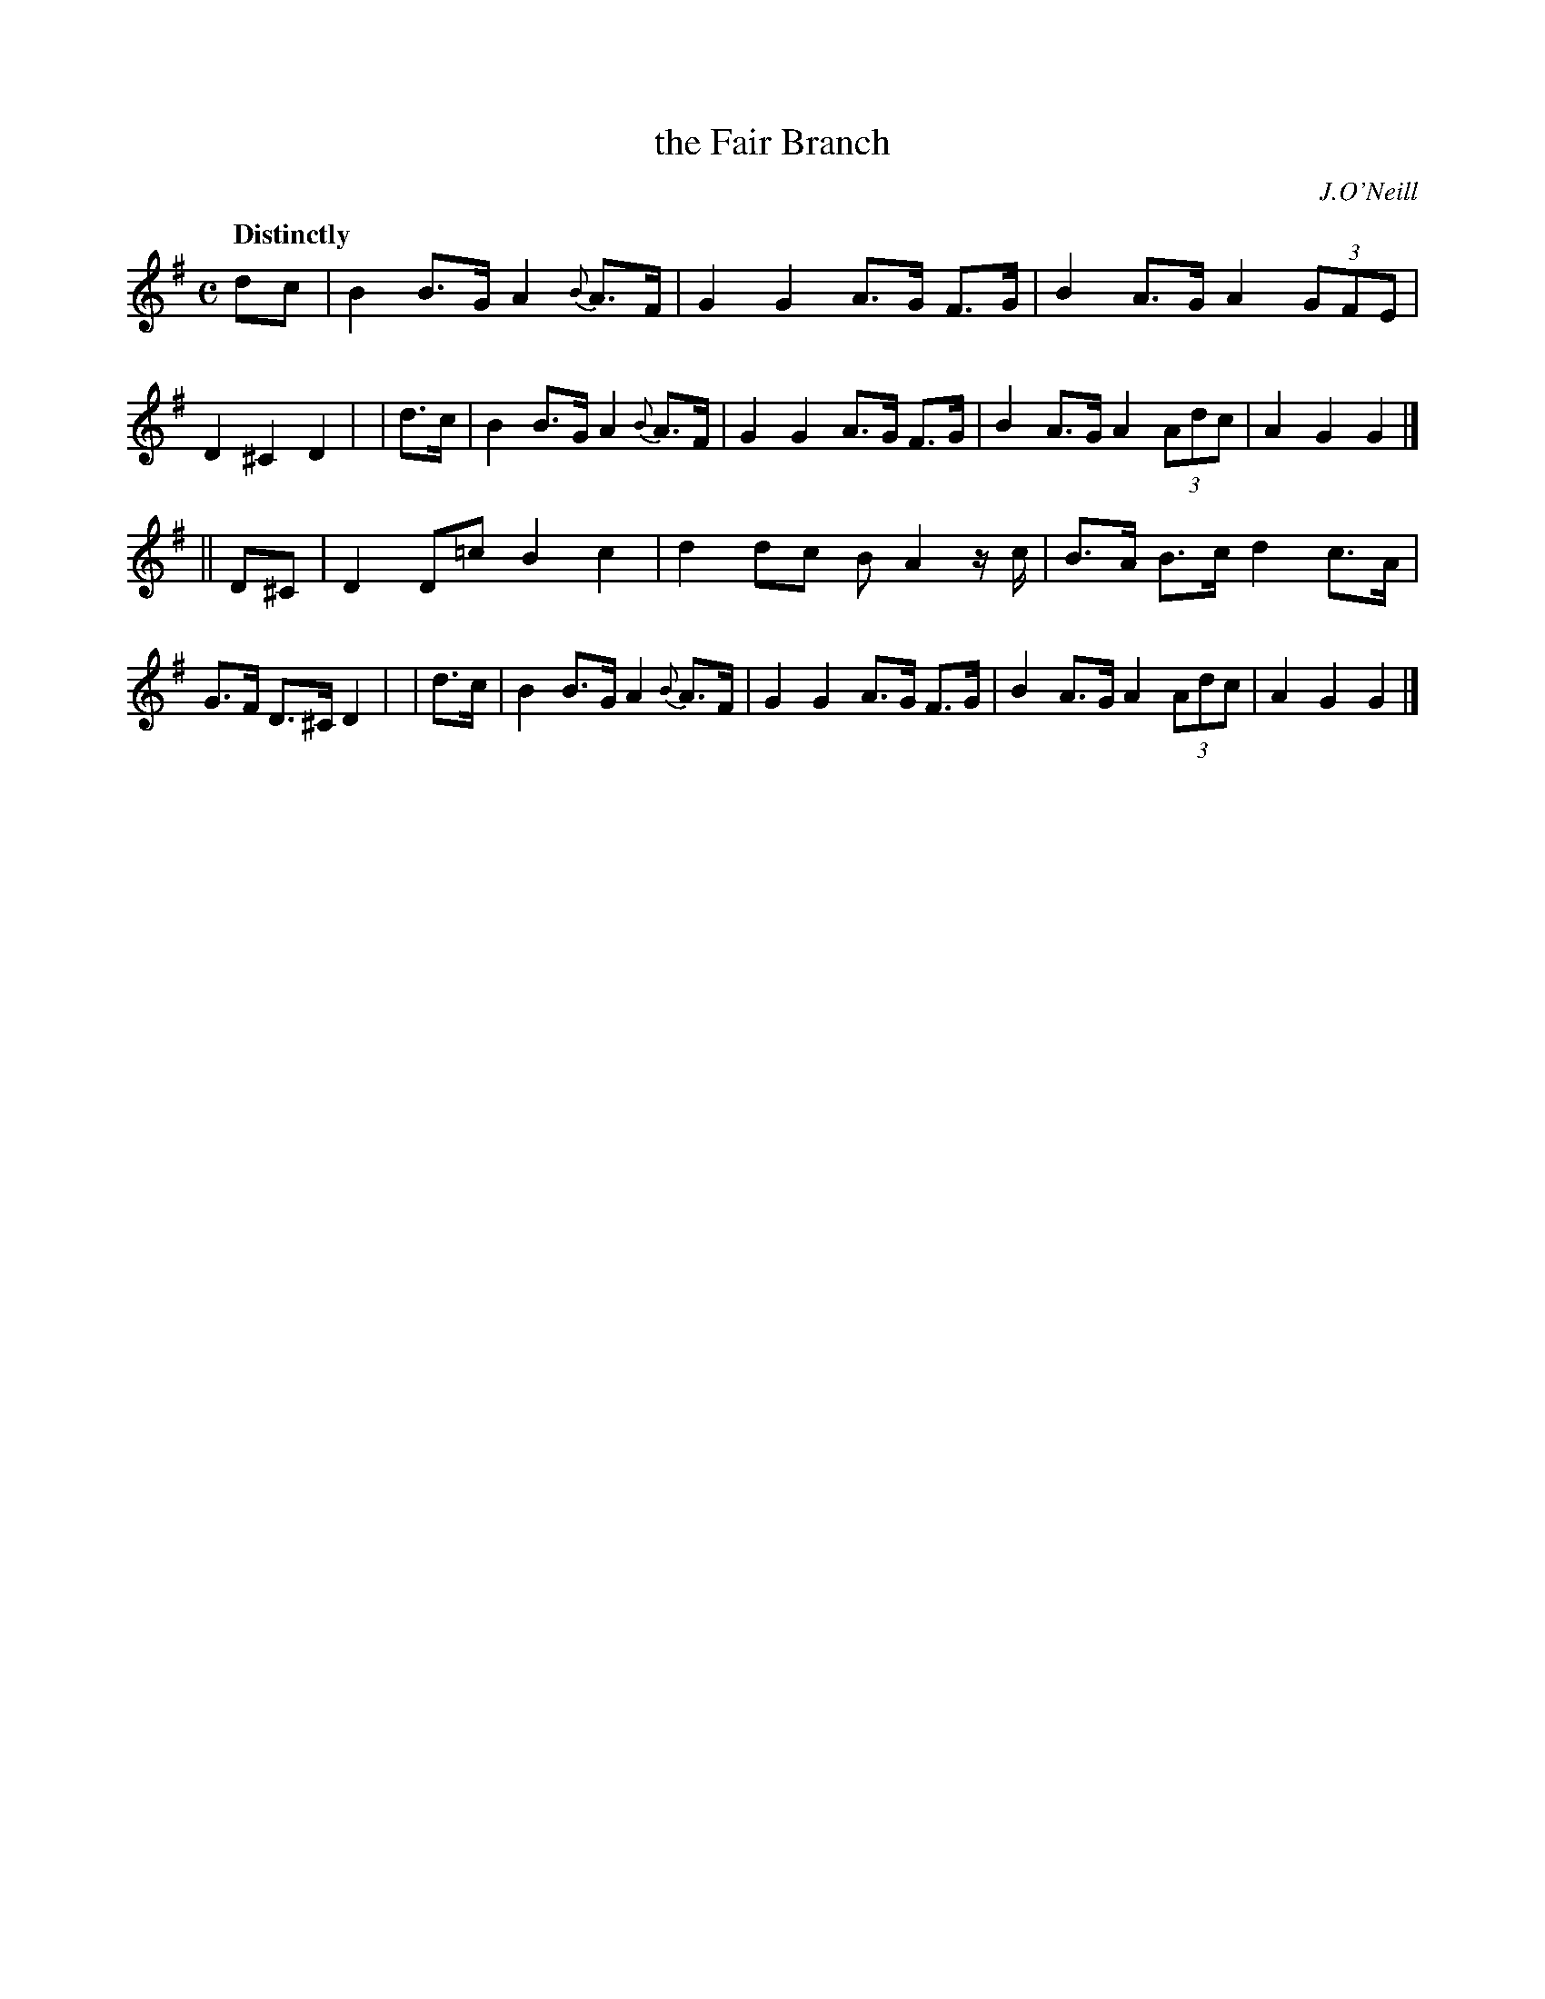 X: 536
T: the Fair Branch
R: hornpipe, air
%S: s:2 b:16(8+8)
B: O'Neill's 1850 #536
O: J.O'Neill
Z: Dave Wooldridge
Q: "Distinctly"
M: C
L: 1/8
K: G
   dc  | B2 B>G A2 {B}A>F | G2 G2 A>G F>G | B2 A>G A2 (3GFE | D2 ^C2 D2 |\
|  d>c | B2 B>G A2 {B}A>F | G2 G2 A>G F>G | B2 A>G A2 (3Adc | A2 G2 G2 |]
|| D^C | D2 D=c B2 c2 | d2 dc B A2 z/2 c/2 | B>A B>c d2 c>A | G>F D>^C D2 |\
|  d>c | B2 B>G A2 {B}A>F | G2 G2 A>G F>G | B2 A>G A2 (3Adc | A2 G2 G2 |]
